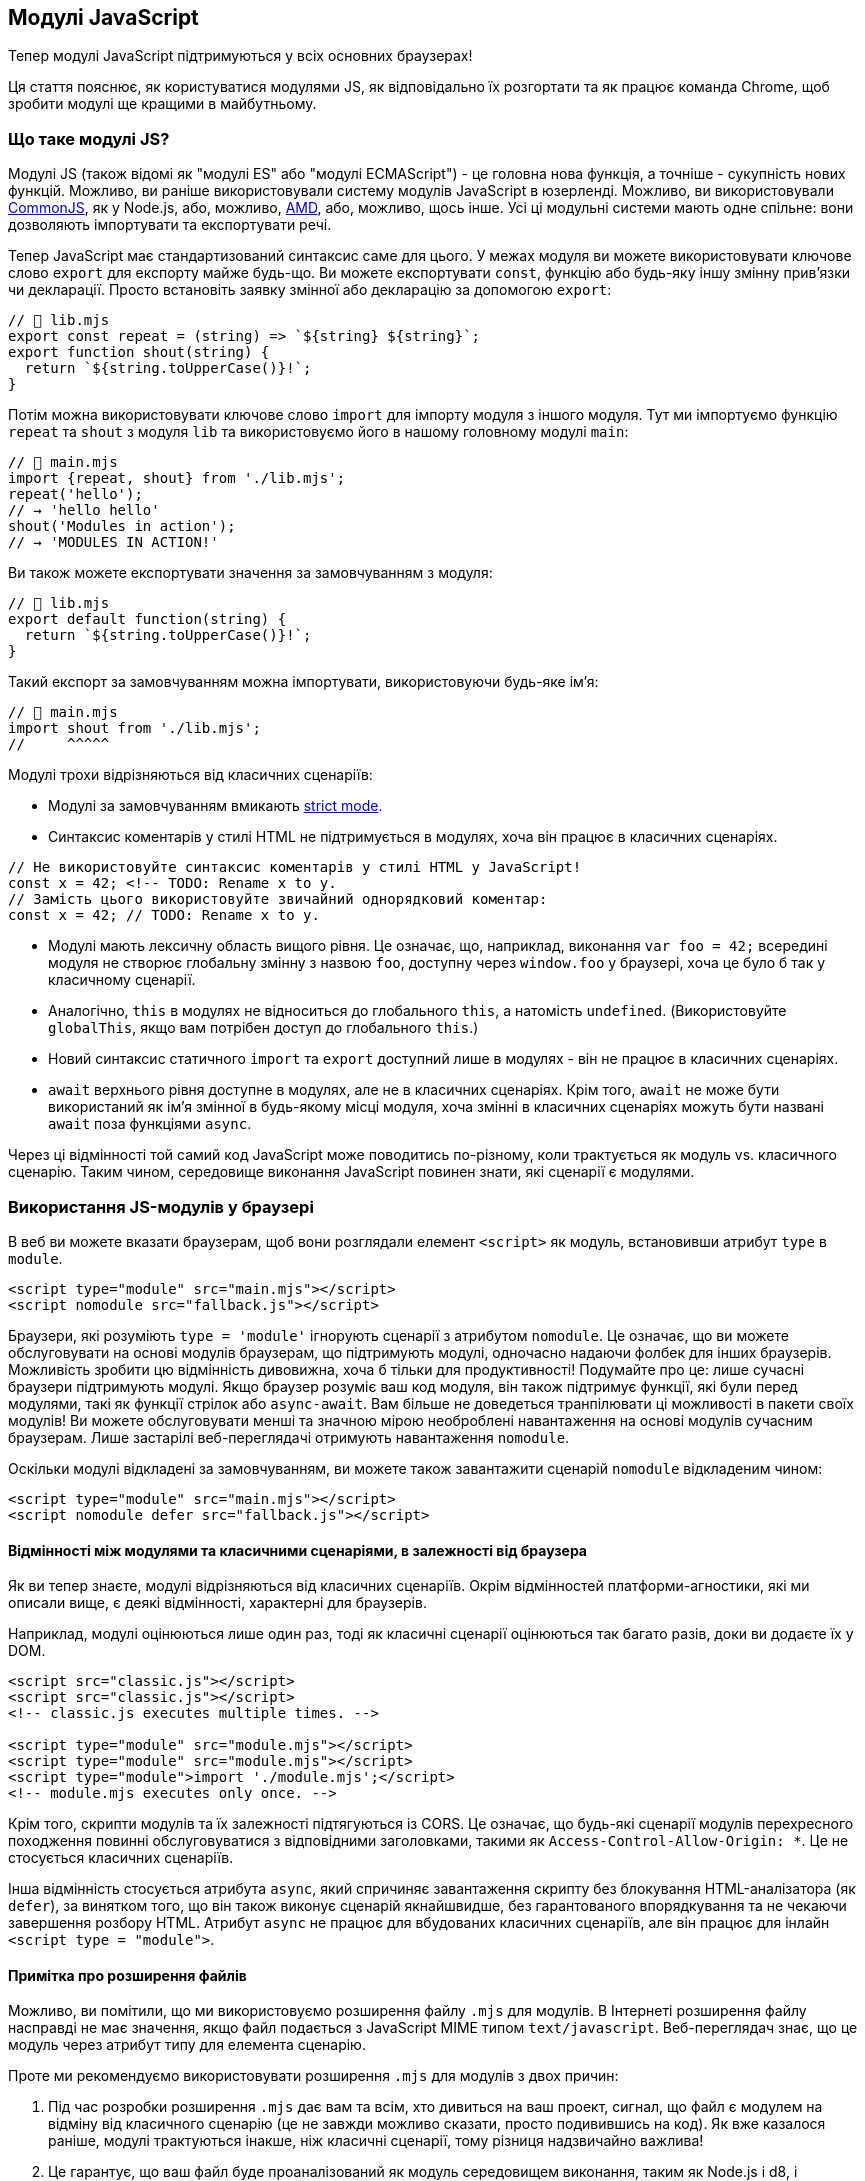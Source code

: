 :ascii-ids:
:doctype: book
:source-highlighter: pygments
:icons: font

== Модулі JavaScript

Тепер модулі JavaScript підтримуються у всіх основних браузерах!

Ця стаття пояснює, як користуватися модулями JS, як відповідально їх розгортати та як працює команда Chrome, щоб зробити модулі ще кращими в майбутньому.

=== Що таке модулі JS?

Модулі JS (також відомі як "модулі ES" або "модулі ECMAScript") - це головна нова функція, а точніше - сукупність нових функцій. Можливо, ви раніше використовували систему модулів JavaScript в юзерленді. Можливо, ви використовували https://nodejs.org/docs/latest-v10.x/api/modules.html[CommonJS], як у Node.js, або, можливо, https://github.com/amdjs/amdjs-api/blob/master/AMD.md[AMD], або, можливо, щось інше. Усі ці модульні системи мають одне спільне: вони дозволяють імпортувати та експортувати речі.

Тепер JavaScript має стандартизований синтаксис саме для цього. У межах модуля ви можете використовувати ключове слово `export` для експорту майже будь-що. Ви можете експортувати `const`, функцію або будь-яку іншу змінну прив'язки чи декларації. Просто встановіть заявку змінної або декларацію за допомогою `export`:

[source,js]
----
// 📁 lib.mjs
export const repeat = (string) => `${string} ${string}`;
export function shout(string) {
  return `${string.toUpperCase()}!`;
}
----

Потім можна використовувати ключове слово `import` для імпорту модуля з іншого модуля. Тут ми імпортуємо функцію `repeat` та `shout` з модуля `lib` та використовуємо його в нашому головному модулі `main`:

[source,js]
----
// 📁 main.mjs
import {repeat, shout} from './lib.mjs';
repeat('hello');
// → 'hello hello'
shout('Modules in action');
// → 'MODULES IN ACTION!'
----

Ви також можете експортувати значення за замовчуванням з модуля:

[source,js]
----
// 📁 lib.mjs
export default function(string) {
  return `${string.toUpperCase()}!`;
}
----

Такий експорт за замовчуванням можна імпортувати, використовуючи будь-яке ім’я:

[source,js]
----
// 📁 main.mjs
import shout from './lib.mjs';
//     ^^^^^
----

Модулі трохи відрізняються від класичних сценаріїв:

* Модулі за замовчуванням вмикають https://developer.mozilla.org/en-US/docs/Web/JavaScript/Reference/Strict_mode[strict mode].

* Синтаксис коментарів у стилі HTML не підтримується в модулях, хоча він працює в класичних сценаріях.

[source,js]
----
// Не використовуйте синтаксис коментарів у стилі HTML у JavaScript!
const x = 42; <!-- TODO: Rename x to y.
// Замість цього використовуйте звичайний однорядковий коментар:
const x = 42; // TODO: Rename x to y.
----

* Модулі мають лексичну область вищого рівня. Це означає, що, наприклад, виконання `var foo = 42;` всередині модуля не створює глобальну змінну з назвою `foo`, доступну через `window.foo` у браузері, хоча це було б так у класичному сценарії.

* Аналогічно, `this` в модулях не відноситься до глобального `this`, а натомість `undefined`. (Використовуйте `globalThis`, якщо вам потрібен доступ до глобального `this`.)

* Новий синтаксис статичного `import` та `export` доступний лише в модулях - він не працює в класичних сценаріях.

* `await` верхнього рівня доступне в модулях, але не в класичних сценаріях. Крім того, `await` не може бути використаний як ім'я змінної в будь-якому місці модуля, хоча змінні в класичних сценаріях можуть бути названі `await` поза функціями `async`.

Через ці відмінності той самий код JavaScript може поводитись по-різному, коли трактується як модуль vs. класичного сценарію. Таким чином, середовище виконання JavaScript повинен знати, які сценарії є модулями.

=== Використання JS-модулів у браузері

В веб ви можете вказати браузерам, щоб вони розглядали елемент `<script>` як модуль, встановивши атрибут `type` в `module`.

[source,html]
----
<script type="module" src="main.mjs"></script>
<script nomodule src="fallback.js"></script>
----

Браузери, які розуміють `type = 'module'` ігнорують сценарії з атрибутом `nomodule`. Це означає, що ви можете обслуговувати на основі модулів браузерам, що підтримують модулі, одночасно надаючи фолбек для інших браузерів. Можливість зробити цю відмінність дивовижна, хоча б тільки для продуктивності! Подумайте про це: лише сучасні браузери підтримують модулі. Якщо браузер розуміє ваш код модуля, він також підтримує функції, які були перед модулями, такі як функції стрілок або `async-await`. Вам більше не доведеться транпілювати ці можливості в пакети своїх модулів! Ви можете обслуговувати менші та значною мірою необроблені навантаження на основі модулів сучасним браузерам. Лише застарілі веб-переглядачі отримують навантаження `nomodule`.

Оскільки модулі відкладені за замовчуванням, ви можете також завантажити сценарій `nomodule` відкладеним чином:

[source,js]
----
<script type="module" src="main.mjs"></script>
<script nomodule defer src="fallback.js"></script>
----

==== Відмінності між модулями та класичними сценаріями, в залежності від браузера

Як ви тепер знаєте, модулі відрізняються від класичних сценаріїв. Окрім відмінностей платформи-агностики, які ми описали вище, є деякі відмінності, характерні для браузерів.

Наприклад, модулі оцінюються лише один раз, тоді як класичні сценарії оцінюються так багато разів, доки ви додаєте їх у DOM.

[source,scala]
----
<script src="classic.js"></script>
<script src="classic.js"></script>
<!-- classic.js executes multiple times. -->

<script type="module" src="module.mjs"></script>
<script type="module" src="module.mjs"></script>
<script type="module">import './module.mjs';</script>
<!-- module.mjs executes only once. -->
----

Крім того, скрипти модулів та їх залежності підтягуються із CORS. Це означає, що будь-які сценарії модулів перехресного походження повинні обслуговуватися з відповідними заголовками, такими як `Access-Control-Allow-Origin: *`. Це не стосується класичних сценаріїв.

Інша відмінність стосується атрибута `async`, який спричиняє завантаження скрипту без блокування HTML-аналізатора (як `defer`), за винятком того, що він також виконує сценарій якнайшвидше, без гарантованого впорядкування та не чекаючи завершення розбору HTML. Атрибут `async` не працює для вбудованих класичних сценаріїв, але він працює для інлайн `<script type = "module">`.

==== Примітка про розширення файлів

Можливо, ви помітили, що ми використовуємо розширення файлу `.mjs` для модулів. В Інтернеті розширення файлу насправді не має значення, якщо файл подається з JavaScript MIME типом `text/javascript`. Веб-переглядач знає, що це модуль через атрибут типу для елемента сценарію.

Проте ми рекомендуємо використовувати розширення `.mjs` для модулів з двох причин:

1. Під час розробки розширення `.mjs` дає вам та всім, хто дивиться на ваш проект, сигнал, що файл є модулем на відміну від класичного сценарію (це не завжди можливо сказати, просто подивившись на код). Як вже казалося раніше, модулі трактуються інакше, ніж класичні сценарії, тому різниця надзвичайно важлива!

2. Це гарантує, що ваш файл буде проаналізований як модуль середовищем виконання, таким як Node.js і d8, і інструментами побудови, як Babel. Хоча кожне з цих середовищ та інструментів має власні способи, за допомогою конфігурації інтерпретувати файли з іншими розширеннями як модулі, розширення `.mjs` є крос-сумісним способом забезпечення того, що файли трактуються як модулі.

Примітка. Для розгортання `.mjs` в Інтернеті ваш веб-сервер повинен бути налаштований на подачу файлів із цим розширенням за допомогою відповідного заголовка `Content-Type: text/javascript`, як згадувалося вище. Крім того, ви можете налаштувати свій редактор для обробки `.mjs` файлів як `.js` файлів, щоб отримати підсвічування синтаксису. Більшість сучасних редакторів вже роблять це за замовчуванням.

==== Специфікатори модуля

Під час імпорту модулів рядок, що визначає розташування модуля, називається "специфікатором модуля" або "специфікатором імпорту". У нашому попередньому прикладі специфікатором модуля є `"./lib.mjs"`:

[source,js]
----
import {shout} from './lib.mjs';
//                  ^^^^^^^^^^^
----

Деякі обмеження стосуються специфікаторів модулів у браузерах. Так звані “голі” специфікатори модулів наразі не підтримуються. Це обмеження визначено, щоб у майбутньому браузери могли дозволити завантажувачам окремих модулів надавати особливого значення голим специфікаторам модулів, ось так:

[source,js]
----
// Не підтримується (поки що):
import {shout} from 'jquery';
import {shout} from 'lib.mjs';
import {shout} from 'modules/lib.mjs';
----

З іншого боку, підтримуються такі варіанти:

[source,js]
----
// Підтримується:
import {shout} from './lib.mjs';
import {shout} from '../lib.mjs';
import {shout} from '/modules/lib.mjs';
import {shout} from 'https://simple.example/modules/lib.mjs';
----

Наразі специфікаторами модуля повинні бути повні URL-адреси або відносні URL-адреси, що починаються з `/`, `./` або `../`.

==== Модулі відкладені за замовчуванням

Класичний `<script>` блокує HTML-аналізатор за замовчуванням. Ви можете обійти блокування, додавши атрибут `defer`, що забезпечує завантаження сценарію паралельно з розбором HTML.

image::async-defer.svg[]

Сценарії модулів відкладаються за замовчуванням. Тому немає необхідності додавати `defer` до тегів `<script type = "module">`! Завантаження основного модуля відбувається не тільки паралельно з розбором HTML, те саме стосується всіх модулів залежності!

=== Інші функції модуля

==== Динамічний import()
Поки ми використовували лише статичний `import`. За допомогою статичного `import` перед завантаженням основного коду потрібно завантажити та виконати весь граф модуля. Іноді ви не хочете завантажувати модуль заздалегідь, а на вимогу, лише коли це потрібно - наприклад, коли користувач натискає посилання чи кнопку. Це покращує початкові показники часу завантаження. Динамічний `import()` робить це можливим!

[source,js]
----
<script type="module">
  (async () => {
    const moduleSpecifier = './lib.mjs';
    const {repeat, shout} = await import(moduleSpecifier);
    repeat('hello');
    // → 'hello hello'
    shout('Dynamic import in action');
    // → 'DYNAMIC IMPORT IN ACTION!'
  })();
</script>
----

На відміну від статичного `import`, динамічний `import()` може використовуватися в звичайних сценаріях. Це простий спосіб поступово почати використовувати модулі в існуючій кодовій базі. Детальніше дивіться в https://v8.dev/features/dynamic-import[нашій статті] про динамічний `import()`.

Примітка: `webpack` має власну версію `import()`, яка хитро розбиває імпортований модуль на власний фрагмент, окремо від основного пакету.

==== import.meta

Ще одна нова функція, пов'язана з модулем, - `import.meta`, яка дає метадані про поточний модуль. Точні метадані, які ви отримуєте, не визначені як частина ECMAScript; це залежить від хост середовища. У браузері ви можете отримати інші метадані, ніж, наприклад, у Node.js.

Ось приклад `import.meta` в Інтернеті. За замовчуванням зображення завантажуються відносно поточної URL-адреси в документах HTML. `import.meta.url` дозволяє замість цього завантажити зображення відносно поточного модуля.

[source,js]
----
function loadThumbnail(relativePath) {
  const url = new URL(relativePath, import.meta.url);
  const image = new Image();
  image.src = url;
  return image;
}

const thumbnail = loadThumbnail('../img/thumbnail.png');
container.append(thumbnail);
----

=== Рекомендації щодо продуктивності

=== Продовжуйте групувати

За допомогою модулів стає можливим розробляти веб-сайти без використання таких пакетів, як webpack, Rollup або Parcel. Добре напряму використовувати вбудовані модулі JS в наступних сценаріях:

* під час локальної розробки
* у виробництві для невеликих веб-додатків із загальною кількістю менше ніж 100 модулів та із відносно неглибоким деревом залежності (тобто максимальною глибиною менше 5)

Однак, як ми з'ясували під час аналізу вузьких місць конвеєра завантаження Chrome, під час завантаження модульної бібліотеки, що складається з ~ 300 модулів, ефективність завантаження запакованих додатків краща, ніж незапакованих.

image::renderer-main-thread-time-breakdown.svg[]
Однією з причин цього є те, що синтаксис статичного імпорту/експорту є статистично проаналізованим, і це може допомогти інструментам пакування оптимізувати ваш код, усуваючи невикористаний експорт. Статичний імпорт та експорт - це не просто синтаксис; вони є критичною частиною інструментарію!

Наша загальна рекомендація - продовжувати використовувати пакувальники до розгортання модулів у виробництві. Певним чином, пакування - це оптимізаця, подібна до мінімізації вашого коду: це призводить до вигоди в  продуктивності, оскільки ви в кінцевому рахунку доставляєте менше коду. Пакування має той же ефект! Продовжуйте пакувати.

Як завжди, функція https://developers.google.com/web/updates/2017/04/devtools-release-notes#coverage[DevTools Code Coverage] може допомогти вам визначити, чи ви не штовхаєте користувачам непотрібний код. Ми також рекомендуємо використовувати https://developers.google.com/web/fundamentals/performance/webpack/use-long-term-caching#lazy-loading[розбиття коду] для поділу пакетів та для відстрочення завантаження критичних сценаріїв, що не належать до першого значення.

==== Компроміс пакування vs. доставка неспакованих модулів

Як зазвичай у веб-розробці, все є компромісом. Доставка модулів, що не є пакетом, може знизити продуктивність початкового завантаження (холодний кеш), але фактично може покращити ефективність завантаження для наступних відвідувань (теплий кеш) порівняно з доставкою одного пакета без розбиття коду. Для кодової бази на 200 КБ зміна одного дрібно-нарізаного модуля і наявність цього єдиного завантаження з сервера для наступних відвідувань набагато краще, ніж необхідність повторного отримання всього пакету.

Якщо ви більше переймаєтесь досвідом відвідувачів із теплими кешами, ніж продуктивністю першого відвідування та маєте сайт із менш ніж декількома сотнями роздрібнених модулів, ви можете поекспериментувати з доставкою нерозділених модулів, виміряти вплив на продуктивність як для холодних, так і для теплих завантажень, а потім прийміть рішення, продиктоване даними!

Інженери браузерів наполегливо працюють над підвищенням продуктивності модулів прямо-з-коробки. З часом ми очікуємо, що доставка роз'єднаних модулів стане можливою у більшості ситуацій.

==== Використовуйте дрібні модулі

Візміть за звичку писати свій код за допомогою маленьких дрібих модулів. Під час розробки, як правило, краще мати лише кілька експортів в модулі, ніж вручну поєднувати багато експортів в один файл.

Розглянемо модуль з іменем `./util.mjs`, який експортує три функції з назвою `drop`, `pluck` та `zip`:

[source,js]
----
export function drop() { /* … */ }
export function pluck() { /* … */ }
export function zip() { /* … */ }
----

Якщо ваша база коду дійсно потребує функціональності планку, ви, ймовірно, імпортуєте її наступним чином:

[source,js]
----
import {pluck} from './util.mjs';
----

У цьому випадку браузер (без кроку пакування часу збірки) все одно матиме необхідність завантаження, розбору та компіляції всього модуля ./util.mjs, хоча йому потрібен лише один експорт. Це марнотратство!

Якщо `pluck` не ділиться жодним кодом із `drop` та `zip`, краще перенести його до власного дрібного модуля, наприклад `./pluck.mjs`.

[source,js]
----
export function pluck() { /* … */ }
----

Тоді ми можемо імпортувати `pluck` без накладних витрат на `drop` та `zip`:

[source,js]
----
import {pluck} from './pluck.mjs';
----

Примітка. Тут ви можете використовувати `default` експорт замість названого експорту, залежно від ваших особистих переваг.

Це не тільки забезпечує збереження вашого вихідного коду красивим та простим, але також зменшує потребу в усуненні мертвого коду, що виконується пакувальниками. Якщо один з модулів у вашому вихідному дереві не використовується, він ніколи не імпортується, і тому браузер ніколи не завантажує його. Модулі, які використовувались, можуть індивідуально кешуватись браузером. (Інфраструктура для того, щоб це сталося, вже закладена у V8, і зараз триває робота над її включенням також і в Chrome.)

Використання невеликих дрібних модулів допомагає підготувати вашу кодову базу до майбутнього, де можливо буде існувати природне рішення для пакування.

==== Перед-завантажені модулі

Ви можете додатково оптимізувати доставку модулів, використовуючи `<link rel =" modulepreload ">`. Таким чином, браузери можуть передзавантажувати та навіть попередньо збирати та попередньо компілювати модулі та їх залежності.

[source,html]
----
<link rel="modulepreload" href="lib.mjs">
<link rel="modulepreload" href="main.mjs">
<script type="module" src="main.mjs"></script>
<script nomodule src="fallback.js"></script>
----

Це особливо важливо для більших дерев залежностей. Без `rel = "modulepreload"`, веб-переглядачу потрібно виконати кілька запитів HTTP, щоб визначити повне дерево залежності. Однак якщо ви оголосите повний список залежних скриптів модуля за допомогою `rel = "modulepreload"`, браузеру не доведеться виявляти ці залежності поступово.

==== Використовуйте HTTP/2

Використання HTTP/2, де це можливо, завжди є хорошою порадою щодо продуктивності, якщо тільки для його підтримки мультиплексування. За допомогою мультиплексування HTTP/2 одночасно можуть бути в польоті кілька запитів і відповідей, що вигідно для завантаження дерев модулів.

Команда Chrome дослідила, чи може інша функція HTTP/2, зокрема протокол server push HTTP/2, бути практичним рішенням для розгортання високомодульованих додатків. На жаль, HTTP/2-серверний push непростий для правильного використання, а реалізація веб-серверів та браузерів на даний момент не оптимізована довипадків використання високомодульованих  веб-додатків. Наприклад, важко штовхати лише ресурси, які користувач ще не кеширував. І вирішити це, передаючи на сервер весь стан кешу буде ризиком для конфіденційності.

Тож без сумніву, продовжуйте користуватися HTTP/2! Тільки майте на увазі, що server push в HTTP/2 - це, на жаль, не є срібною кулею.

=== Веб-сприйняття модулів JS

Модулі JS повільно набувають прийняття в Інтернеті. Наші лічильники використання показують, що 0,08% усіх завантажень сторінок в даний час використовують `<script type = "module">`. Зауважте, що це число виключає інші точки введення, такі як динамічний `import()` або `worklets`.

=== Що далі для модулів JS?
Команда Chrome працює над покращенням досвіду розробки модулів JS різними способами. Давайте обговоримо деякі з них.

==== Більш швидкий і детермінований алгоритм роздільної здатності модуля

Ми запропонували змінити алгоритм роздільної здатності модуля, який вирішив брак швидкості та детермінізму. Новий алгоритм тепер доступний як в специфікації HTML, так і в специфікації ECMAScript і реалізований в Chrome 63. Очікуйте, що це вдосконалення незабаром з’явиться в інших браузерах!

Новий алгоритм набагато ефективніший та швидший. Обчислювальна складність старого алгоритму була квадратичною, тобто 𝒪 (n²), за розміром графіка залежності, і це була реалізація Chrome на той час. Новий алгоритм лінійний, тобто 𝒪 (n).

Більше того, новий алгоритм детерміновано повідомляє про помилки роздільної здатності. Маючи граф, що містить декілька помилок, різні запуски старого алгоритму можуть повідомляти про різні помилки, що несуть відповідальність за вихід з ладу. Це ускладнювало налагодження. Новий алгоритм гарантовано щоразу повідомляє про ту саму помилку.

==== Ворклети та веб-працівники

Зараз Chrome реалізує ворклети, які дозволяють веб-розробникам налаштовувати жорстко закодовану логіку в "низькорівневих частинах" веб-браузерів. За допомогою ворклетів веб-розробники можуть подати модуль JS в конвеєр рендерингу або в конвеєр обробки аудіо (і, можливо, більше конвеєрів у майбутньому!).

Chrome 65 підтримує PaintWorklet (API CSS Paint), щоб контролювати, як малюється елемент DOM.

[source,js]
----
const result = await css.paintWorklet.addModule('paint-worklet.mjs');
----

Chrome 66 підтримує AudioWorklet, що дозволяє контролювати обробку аудіо за допомогою власного коду. Ця ж версія Chrome запустила OriginTrial для AnimationWorklet, що дозволяє створювати пов'язані з прокруткою та інші високопродуктивні процедурні анімації.

Нарешті, LayoutWorklet (API CSS Layout) тепер реалізований у Chrome 67.

Ми працюємо над тим, щоб додати підтримку використання модулів JS з спеціалізованими веб-працівниками в Chrome. Ви вже можете спробувати цю функцію, якщо ввімкнено функцію `chrome: // flags / # enable-експериментально-веб-платформа '.

[source,js]
----
const worker = new Worker('worker.mjs', { type: 'module' });
----

Незабаром відбудеться підтримка модулів JS для спільних робітників та сервісних робітників:

[source,js]
----
const worker = new SharedWorker('worker.mjs', { type: 'module' });
const registration = await navigator.serviceWorker.register('worker.mjs', { type: 'module' });
----

==== Мапи імпорту

У Node.js/npm звичайно імпортувати JS-модулі за їх "ім'ям пакета". Наприклад:

[source,js]
----
import moment from 'moment';
import {pluck} from 'lodash-es';
----

Наразі за специфікацією HTML такі "голі специфікатори імпорту" закидають виключення. Наша пропозиція про мапи імпорту дозволяє такому коду працювати в Інтернеті, в тому числі і у виробничих додатках. Мапа імпорту - це ресурс JSON, який допомагає браузеру перетворювати голі специфікатори імпорту в повні URL-адреси.

Мапи імпорту все ще знаходяться на стадії пропозиції. Хоча ми багато роздумували над тим, як вони вирішують різні випадки використання, ми все ще спілкуємося із спільнотою і ще не написали повну специфікацію. Відгуки вітаються!

==== Веб-пакування: природні пакети

Зараз команда завантаження Chrome вивчає природний формат веб-упаковки як новий спосіб розповсюдження веб-додатків. Основними особливостями веб-упаковки є:

Підписані обміни HTTP, які дозволяють браузеру довіряти, що одна пара запит/відповідь HTTP була створена за походженням, на яке вона заявляє; Пакетні обміни HTTP, тобто сукупність обмінів, кожна з яких може бути підписана або без підпису, з деякими метаданими, що описують, як інтерпретувати пакет в цілому.

У поєднанні такий формат веб-упаковки дозволить надійно вбудувати декілька ресурсів одного походження в єдину відповідь HTTP GET.

Існуючі інструменти для поєднання, такі як webpack, Rollup або Parcel, в даний час видають єдиний пакет JavaScript, в якому втрачається семантика оригінальних окремих модулів та активів. За допомогою нативних пакетів веб-переглядачі можуть розпакувати ресурси до їх первісного вигляду. Спрощено, ви можете уявити пакетну HTTP-біржу як набір ресурсів, доступ до яких можна отримати в будь-якому порядку за допомогою змісту (маніфесту), і де вміщені ресурси можуть бути ефективно збережені та марковані відповідно до їх відносної важливості, зберігаючи поняття окремих файлів. Через це нативні пакети можуть покращити досвід налагодження. Переглядаючи об’єкти в DevTools, браузери можуть чітко визначати оригінальний модуль, не потребуючи складних мап похідного код.

Прозорість нативного формату пакетів відкриває різні можливості оптимізації. Наприклад, якщо веб-переглядач вже має частину локального пакету, кешованого на локальному рівні, він може повідомити про це веб-серверу, а потім завантажити лише відсутні частини.

Chrome вже підтримує частину пропозиції (SignedExchanges), але сам формат пакету, а також його застосування до високомодульованих додатків ще знаходяться в дослідницькій фазі. Ваш відгук дуже вітається в репозиторії або електронною поштою `loading-dev@chromium.org`!

==== Багатошаровий API

Доставка нових функцій та веб-API вимагає постійних витрат на обслуговування та підчас виконання - кожна нова функція забруднює простір імен браузера, збільшує витрати на запуск та представляє нову поверхню для впровадження помилок у всій базі коду. Багатошарові API - це спроба впровадити та надсилати API більш високого рівня у веб-браузери більш масштабованим способом. Модулі JS - це ключова технологія для багатошарових API:

* Оскільки модулі імпортуються явно, вимагаючи, щоб багатошарові API піддавалися впливу модулів, гарантує розробникам плату лише за багатошарові API, які вони використовують.
* Оскільки завантаження модулів налаштовується, багатошарові API можуть мати вбудований механізм автоматичного завантаження поліфілів у браузерах, які не підтримують багатошарові API.

Деталі того, як модулі та багатошарові API працюють разом, все ще розробляються, але поточна пропозиція виглядає приблизно так:

[source,js]
----
<script
  type="module"
  src="std:virtual-scroller|https://example.com/virtual-scroller.mjs"
></script>
----

Елемент `<script>` завантажує API віртуального скролера або з вбудованого набору браузера багатошарового API (`std: virtual-scroller`), або з резервної URL-адреси, що вказує на поліфіл. Цей API може робити все, що можна зробити JS-модулі у веб-браузерах. Одним із прикладів може бути визначення користувальницького елемента `<virtual-scroller>`, щоб наступний HTML поступово покращувався за бажанням:

[source,js]
----
<virtual-scroller>
  <!-- Content goes here. -->
</virtual-scroller>
----
